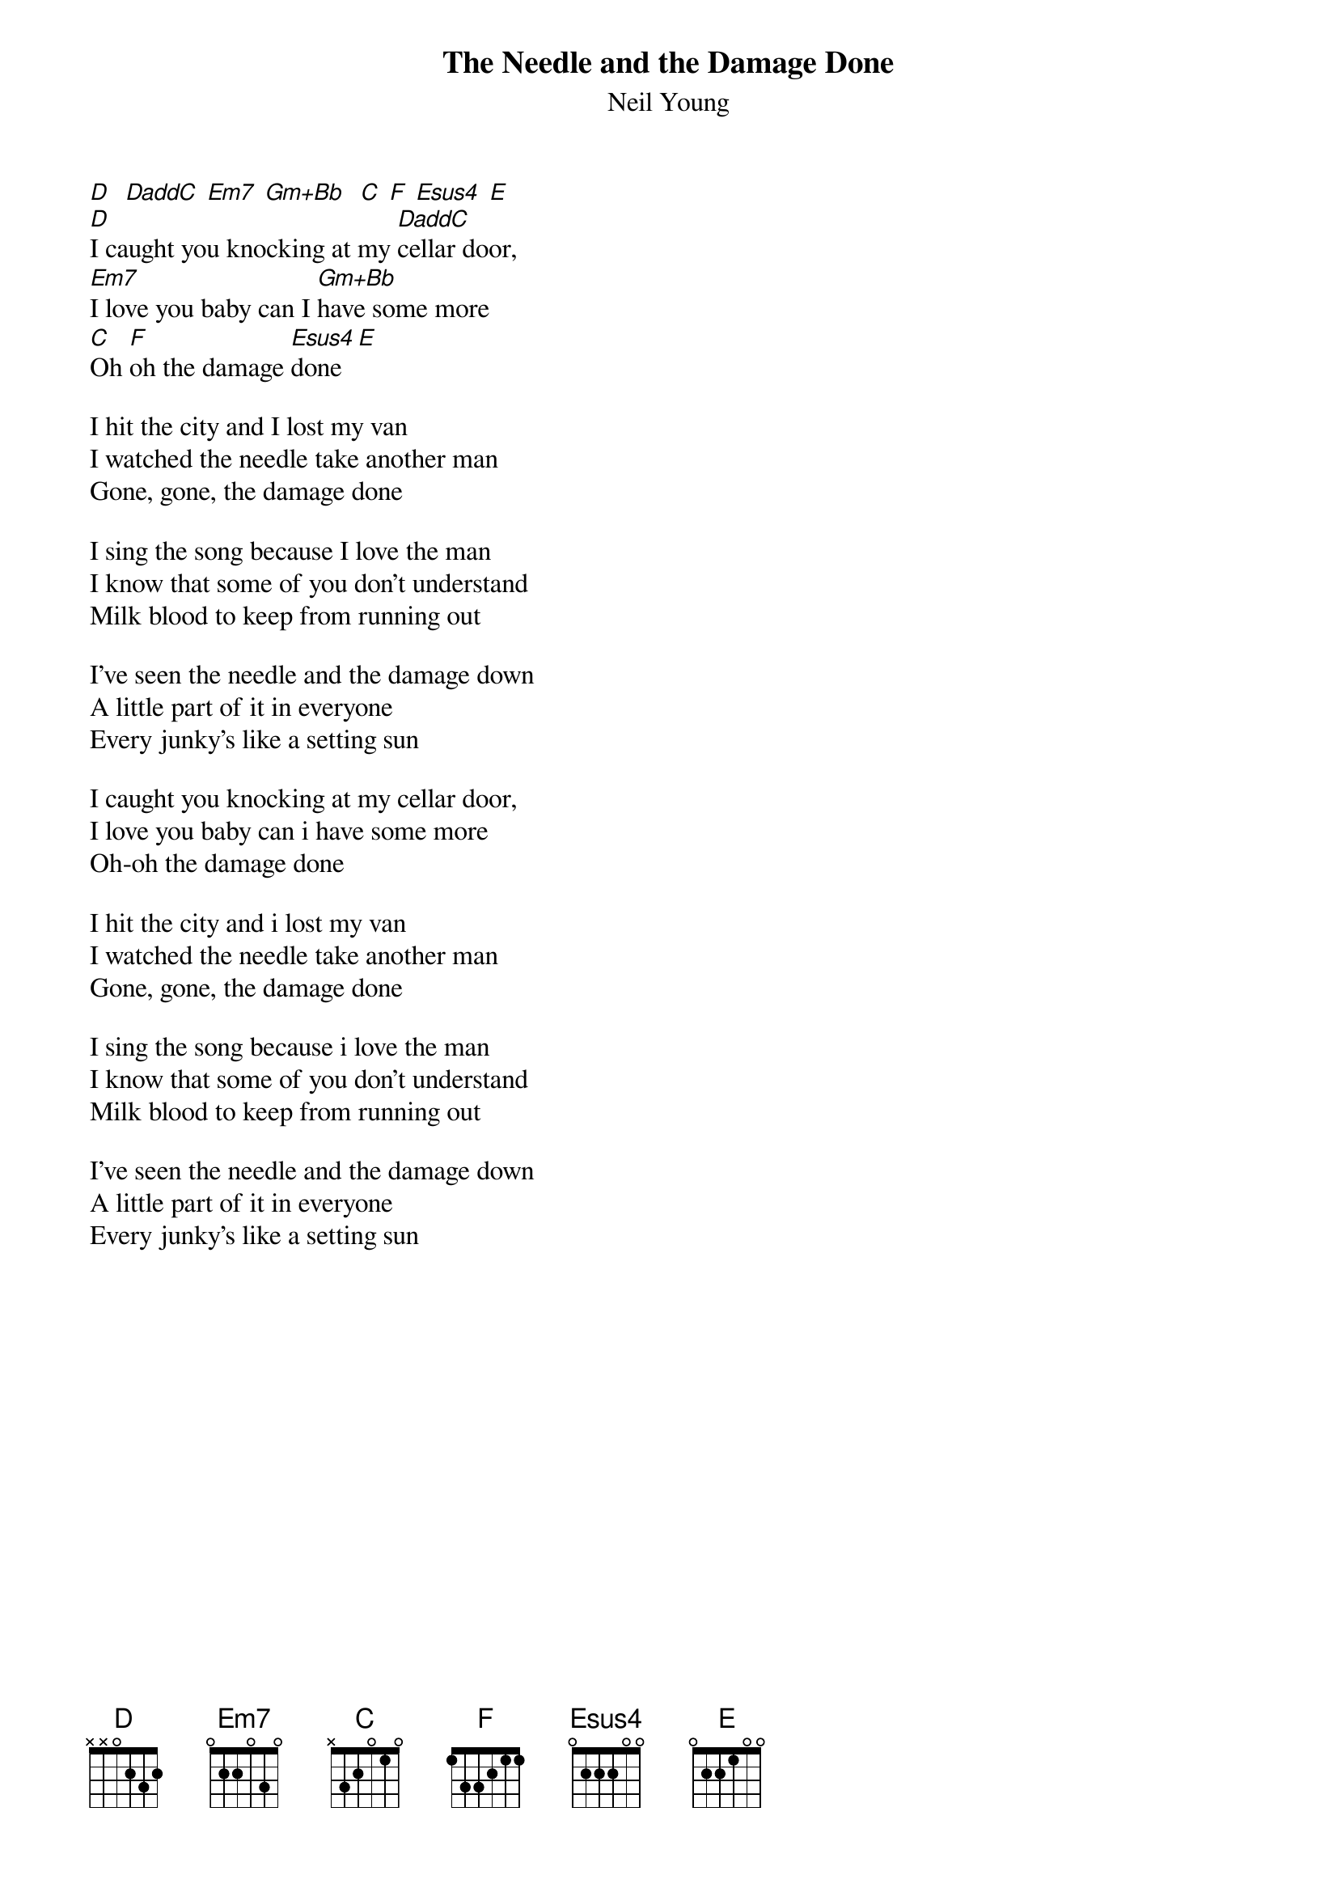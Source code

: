 {t:The Needle and the Damage Done} 
{st:Neil Young}
[D]  [DaddC] [Em7] [Gm+Bb]  [C] [F] [Esus4] [E] 
[D]I caught you knocking at my [DaddC]cellar door,
[Em7]I love you baby can I [Gm+Bb]have some more
[C]Oh [F]oh the damage [Esus4]done[E]

I hit the city and I lost my van
I watched the needle take another man
Gone, gone, the damage done

I sing the song because I love the man
I know that some of you don't understand
Milk blood to keep from running out

I've seen the needle and the damage down
A little part of it in everyone
Every junky's like a setting sun

I caught you knocking at my cellar door,
I love you baby can i have some more
Oh-oh the damage done

I hit the city and i lost my van
I watched the needle take another man
Gone, gone, the damage done

I sing the song because i love the man
I know that some of you don't understand
Milk blood to keep from running out

I've seen the needle and the damage down
A little part of it in everyone
Every junky's like a setting sun
